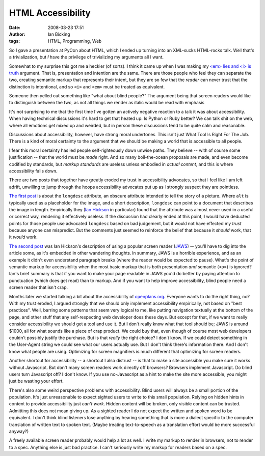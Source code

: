 HTML Accessibility
##################
:date: 2008-03-23 17:51
:author: Ian Bicking
:tags: HTML, Programming, Web

So I gave a presentation at PyCon about HTML, which I ended up turning into an XML-sucks HTML-rocks talk.  Well that's a trivialization, but *I* have the privilege of trivializing my arguments all I want.

Somewhat to my surprise this got me a heckler (of sorts).  I think it came up when I was making my `<em> lies and <i> is truth <https://ianbicking.org/2007/08/14/reflection-and-description-of-meaning />`_ argument.  That is, presentation and intention are the same.  There are those people who feel they can separate the two, creating semantic markup that represents their intent, but they are so few that the *reader* can never trust that the distinction is intentional, and so ``<i>`` and ``<em>`` must be treated as equivalent.

Someone then yelled out something like "what about blind people?"  The argument being that screen readers would like to distinguish between the two, as not all things we render as italic would be read with emphasis.

It's not surprising to me that the first time I've gotten an actively negative reaction to a talk it was about accessibility.  When having technical discussions it's hard to get that heated up.  Is Python or Ruby better?  We can talk shit on the web, where all emotions get mixed up and weirded, but in person these discussions tend to be quite calm and reasonable.

Discussions about accessibility, however, have strong moral undertones.  This isn't just What Tool Is Right For The Job.  There is a kind of moral certainty to the argument that we should be making a world that is accessible to all people.

I fear this moral certainty has led people self-righteously down unwise paths.  They believe -- with of course some justification -- that the world must be *made* right.  And so many boil-the-ocean proposals are made, and even become codified by standards, but *markup standards* are useless unless embodied in *actual content*, and this is where accessibility falls down.

There are two posts that together have greatly eroded my trust in accessibility advocates, so that I feel like I am left adrift, unwilling to jump through the hoops accessibility advocates put up as I strongly suspect they are pointless.

`The first post <http://blog.whatwg.org/the-longdesc-lottery>`_ is about the ``longdesc`` attribute, an obscure attribute intended to tell the story of a picture.  Where ``alt`` is typically used as a placeholder for the image, and a short description, ``longdesc`` can point to a document that describes the image in length.  Empirically they (`Ian Hickson <http://ln.hixie.ch />`_ in particular) found that the attribute was almost never used in a useful or correct way, rendering it effectively useless.  If the discussion had clearly ended at this point, I would have deducted points for those people use advocated ``longdesc`` based on bad judgement, but it would not have effected my *trust* because anyone can mispredict.  But the comments just seemed to reinforce the belief that because it *should* work, that it *would* work.

`The second post <http://ln.hixie.ch/?start=1188895731&#038;count=1>`_ was Ian Hickson's description of using a popular screen reader (`JAWS <http://www.blazie.com/fs_products/software_jaws.asp>`_) -- you'll have to dig into the article some, as it's embedded in other wandering thoughts.  In summary, JAWS is a horrible experience, and as an example it didn't even understand paragraph breaks (where the reader would be expected to pause).  What's the point of semantic markup for accessibility when the most basic markup that is both presentation *and* semantic (``<p>``) is ignored?  Ian's brief summary is that if you want to make your page readable in JAWS you'd do better by paying attention to punctuation (which does get read) than to markup.  And if you want to help improve accessibility, blind people need a screen reader that isn't crap.

Months later we started talking a bit about the accessibility of `openplans.org <http://openplans.org>`_.  Everyone wants to do the right thing, no?  With my trust eroded, I argued strongly that we should only implement accessibility empirically, not based on "best practices".  Well, barring some patterns that seem very logical to me, like putting navigation textually at the bottom of the page, and other stuff that any self-respecting web developer does these days.  But except for that, if we want to really consider accessibility we should get a tool and use it.  But I don't really know what that tool should be; JAWS is around $1000, all for what sounds like a piece of crap product.  We could buy that, even though of course most web developers couldn't possibly justify the purchase.  But is that *really* the right choice?  I don't know.  If we could detect something in the User-Agent string we could see what our users actually use.  But I don't think there's information there.  And I don't know what people are using.  Optimizing for screen magnifiers is much different that optimizing for screen readers.

Another shortcut for accessibility -- a shortcut I also distrust -- is that to make a site accessible you make sure it works without Javascript.  But don't many screen readers work directly off browsers?  Browsers implement Javascript.  Do blind users turn Javascript off?  I don't know.  If you use no-Javascript as a hint to make the site more accessible, you might just be wasting your effort.

There's also some weird perspective problems with accessibility.  Blind users will always be a small portion of the population.  It's just unreasonable to expect sighted users to write to this small population.  Relying on hidden hints in content to provide accessibility just *can't work*.  Hidden content will be broken, only visible content can be trusted.  Admitting this does not mean giving up.  As a sighted reader I do not expect the written and spoken word to be equivalent.  I don't think blind listeners lose anything by hearing something that is more a dialect specific to the computer translation of written text to spoken text.  (Maybe treating text-to-speech as a translation effort would be more successful anyway?)

A freely available screen reader probably would help a lot as well.  I write my markup to render in browsers, not to render to a spec.  Anything else is just bad practice.  I can't seriously write my markup for readers based on a spec.
